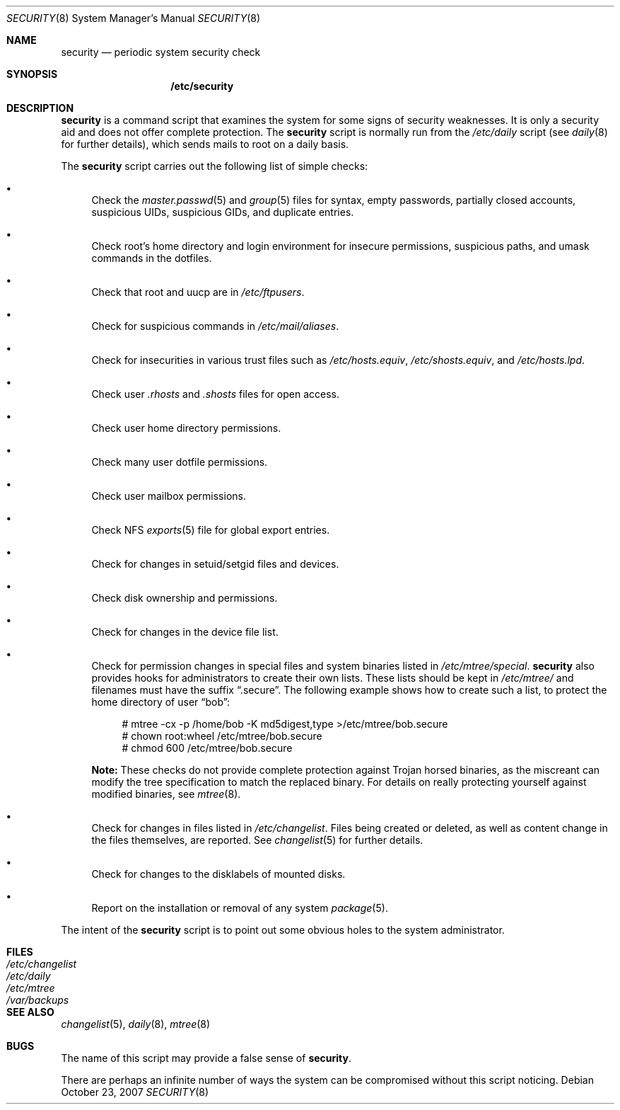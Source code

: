 .\" $OpenBSD: security.8,v 1.13 2007/10/23 14:02:38 jmc Exp $
.\"
.\" David Leonard, 2001. Public Domain.
.\"
.Dd $Mdocdate: October 23 2007 $
.Dt SECURITY 8
.Os
.Sh NAME
.Nm security
.Nd periodic system security check
.Sh SYNOPSIS
.Nm /etc/security
.Sh DESCRIPTION
.Nm
is a command script that examines the system for some signs of security
weaknesses.
It is only a security aid and does not offer complete protection.
The
.Nm
script is normally run from the
.Pa /etc/daily
script (see
.Xr daily 8
for further details), which sends mails to root on a daily basis.
.Pp
The
.Nm
script carries out the following list of simple checks:
.Bl -bullet
.It
Check the
.Xr master.passwd 5
and
.Xr group 5
files for
syntax, empty passwords, partially closed accounts,
suspicious UIDs, suspicious GIDs, and duplicate entries.
.It
Check root's home directory and login environment for
insecure permissions, suspicious paths, and umask commands in the
dotfiles.
.It
Check that root and uucp are in
.Pa /etc/ftpusers .
.It
Check for suspicious commands in
.Pa /etc/mail/aliases .
.It
Check for insecurities in various trust files such as
.Pa /etc/hosts.equiv , /etc/shosts.equiv ,
and
.Pa /etc/hosts.lpd .
.It
Check user
.Pa .rhosts
and
.Pa .shosts
files for open access.
.It
Check user home directory permissions.
.It
Check many user dotfile permissions.
.It
Check user mailbox permissions.
.It
Check NFS
.Xr exports 5
file for global export entries.
.It
Check for changes in setuid/setgid files and devices.
.It
Check disk ownership and permissions.
.It
Check for changes in the device file list.
.It
Check for permission changes in special files and system binaries listed in
.Pa /etc/mtree/special .
.Nm
also provides hooks for administrators to create their own lists.
These lists should be kept in
.Pa /etc/mtree/
and filenames must have the suffix
.Dq .secure .
The following example shows how to create such a list,
to protect the home directory of user
.Dq bob :
.Bd -literal -offset 4n
# mtree -cx -p /home/bob -K md5digest,type \*(Gt/etc/mtree/bob.secure
# chown root:wheel /etc/mtree/bob.secure
# chmod 600 /etc/mtree/bob.secure
.Ed
.Pp
.Sy Note:
These checks do not provide complete protection against
Trojan horsed binaries, as
the miscreant can modify the tree specification to match the replaced binary.
For details on really protecting yourself against modified binaries, see
.Xr mtree 8 .
.It
Check for changes in files listed in
.Pa /etc/changelist .
Files being created or deleted,
as well as content change in the files themselves,
are reported.
See
.Xr changelist 5
for further details.
.It
Check for changes to the disklabels of mounted disks.
.It
Report on the installation or removal of any system
.Xr package 5 .
.El
.Pp
The intent of the
.Nm
script is to point out some obvious holes to the system administrator.
.Sh FILES
.Bl -tag -width /dev/changelist -compact
.It Pa /etc/changelist
.It Pa /etc/daily
.It Pa /etc/mtree
.It Pa /var/backups
.El
.Sh SEE ALSO
.Xr changelist 5 ,
.Xr daily 8 ,
.Xr mtree 8
.Sh BUGS
The name of this script may provide a false sense of
.Nm security .
.\" Well, I thought it was amusing.
.Pp
There are perhaps an infinite number of ways the system can be compromised
without this script noticing.
